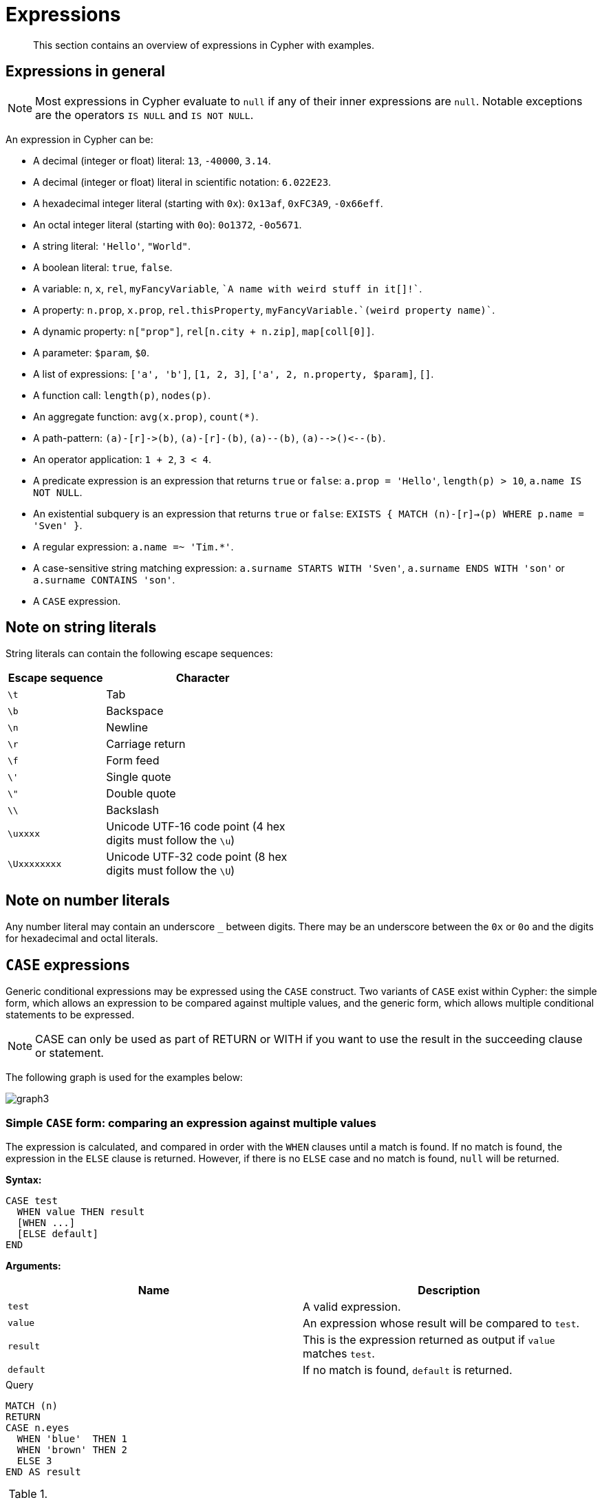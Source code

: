 :description: This section contains an overview of expressions in Cypher with examples.

[[cypher-expressions]]
= Expressions

[abstract]
--
This section contains an overview of expressions in Cypher with examples.
--

[[cypher-expressions-general]]
== Expressions in general

[NOTE]
====
Most expressions in Cypher evaluate to `null` if any of their inner expressions are `null`.
Notable exceptions are the operators `IS NULL` and `IS NOT NULL`.
====

An expression in Cypher can be:

* A decimal (integer or float) literal: `13`, `-40000`, `3.14`.
* A decimal (integer or float) literal in scientific notation: `6.022E23`.
* A hexadecimal integer literal (starting with `0x`): `0x13af`, `0xFC3A9`, `-0x66eff`.
* An octal integer literal (starting with `0o`): `0o1372`, `-0o5671`.
* A string literal: `'Hello'`, `"World"`.
* A boolean literal: `true`, `false`.
* A variable: `n`, `x`, `rel`, `myFancyVariable`, `++`A name with weird stuff in it[]!`++`.
* A property: `n.prop`, `x.prop`, `rel.thisProperty`, `++myFancyVariable.`(weird property name)`++`.
* A dynamic property: `n["prop"]`, `rel[n.city + n.zip]`, `map[coll[0]]`.
* A parameter: `$param`, `$0`.
* A list of expressions: `['a', 'b']`, `[1, 2, 3]`, `['a', 2, n.property, $param]`, `[]`.
* A function call: `length(p)`, `nodes(p)`.
* An aggregate function: `avg(x.prop)`, `+count(*)+`.
* A path-pattern: `+(a)-[r]->(b)+`, `+(a)-[r]-(b)+`, `+(a)--(b)+`, `+(a)-->()<--(b)+`.
* An operator application: `1 + 2`, `3 < 4`.
* A predicate expression is an expression that returns `true` or `false`: `a.prop = 'Hello'`, `length(p) > 10`, `a.name IS NOT NULL`.
* An existential subquery is an expression that returns `true` or `false`:
`EXISTS {
  MATCH (n)-[r]->(p)
  WHERE p.name = 'Sven'
}`.
* A regular expression: `a.name =~ 'Tim.*'`.
* A case-sensitive string matching expression: `a.surname STARTS WITH 'Sven'`, `a.surname ENDS WITH 'son'` or `a.surname CONTAINS 'son'`.
* A `CASE` expression.


[[cypher-expressions-string-literals]]
== Note on string literals

String literals can contain the following escape sequences:

[options="header", cols=">1,<2", width="50%"]
|===================
|Escape sequence|Character
|`\t`|Tab
|`\b`|Backspace
|`\n`|Newline
|`\r`|Carriage return
|`\f`|Form feed
|`\'`|Single quote
|`\"`|Double quote
|`\\`|Backslash
|`\uxxxx`|Unicode UTF-16 code point (4 hex digits must follow the `\u`)
|`\Uxxxxxxxx`|Unicode UTF-32 code point (8 hex digits must follow the `\U`)
|===================


[[cypher-expressions-number-literals]]
== Note on number literals

Any number literal may contain an underscore `_` between digits.
There may be an underscore between the `0x` or `0o` and the digits for hexadecimal and octal literals.


[[query-syntax-case]]
== `CASE` expressions

Generic conditional expressions may be expressed using the `CASE` construct.
Two variants of `CASE` exist within Cypher: the simple form, which allows an expression to be compared against multiple values, and the generic form, which allows multiple conditional statements to be expressed.

[NOTE]
====
CASE can only be used as part of RETURN or WITH if you want to use the result in the succeeding clause or statement.
====

The following graph is used for the examples below:

////
CREATE
  (alice:A {name:'Alice', age: 38, eyes: 'brown'}),
  (bob:B {name: 'Bob', age: 25, eyes: 'blue'}),
  (charlie:C {name: 'Charlie', age: 53, eyes: 'green'}),
  (daniel:D {name: 'Daniel', eyes: 'brown'}),
  (eskil:E {name: 'Eskil', age: 41, eyes: 'blue', array: ['one', 'two', 'three']}),
  (alice)-[:KNOWS]->(bob),
  (alice)-[:KNOWS]->(charlie),
  (bob)-[:KNOWS]->(daniel),
  (charlie)-[:KNOWS]->(daniel),
  (bob)-[:MARRIED]->(eskil)
////

image:graph3.svg[]

[[syntax-simple-case]]
=== Simple `CASE` form: comparing an expression against multiple values

The expression is calculated, and compared in order with the `WHEN` clauses until a match is found.
If no match is found, the expression in the `ELSE` clause is returned.
However, if there is no `ELSE` case and no match is found, `null` will be returned.


*Syntax:*
[source, cypher, role=noplay, indent=0]
----
CASE test
  WHEN value THEN result
  [WHEN ...]
  [ELSE default]
END
----


*Arguments:*
[options="header"]
|===
| Name | Description

| `test`
| A valid expression.

| `value`
| An expression whose result will be compared to `test`.

| `result`
| This is the expression returned as output if `value` matches `test`.

| `default`
| If no match is found, `default` is returned.
|===


.Query
[source, cypher, indent=0]
----
MATCH (n)
RETURN
CASE n.eyes
  WHEN 'blue'  THEN 1
  WHEN 'brown' THEN 2
  ELSE 3
END AS result
----

.Result
[role="queryresult",options="header,footer",cols="1*<m"]
|===
| +result+
| +2+
| +1+
| +3+
| +2+
| +1+
1+d|Rows: 5
|===


[[syntax-generic-case]]
=== Generic `CASE` form: allowing for multiple conditionals to be expressed

The predicates are evaluated in order until a `true` value is found, and the result value is used.
If no match is found, the expression in the `ELSE` clause is returned.
However, if there is no `ELSE` case and no match is found, `null` will be returned.


*Syntax:*
[source, cypher, role=noplay, indent=0]
----
CASE
  WHEN predicate THEN result
  [WHEN ...]
  [ELSE default]
END
----


*Arguments:*
[options="header"]
|===
| Name | Description
| `predicate`
| A predicate that is tested to find a valid alternative.

| `result`
| This is the expression returned as output if `predicate` evaluates to `true`.

| `default`
| If no match is found, `default` is returned.
|===

////
CREATE
  (alice:A {name:'Alice', age: 38, eyes: 'brown'}),
  (bob:B {name: 'Bob', age: 25, eyes: 'blue'}),
  (charlie:C {name: 'Charlie', age: 53, eyes: 'green'}),
  (daniel:D {name: 'Daniel', eyes: 'brown'}),
  (eskil:E {name: 'Eskil', age: 41, eyes: 'blue', array: ['one', 'two', 'three']}),
  (alice)-[:KNOWS]->(bob),
  (alice)-[:KNOWS]->(charlie),
  (bob)-[:KNOWS]->(daniel),
  (charlie)-[:KNOWS]->(daniel),
  (bob)-[:MARRIED]->(eskil)
////

.Query
[source, cypher, indent=0]
----
MATCH (n)
RETURN
CASE
  WHEN n.eyes = 'blue' THEN 1
  WHEN n.age < 40      THEN 2
  ELSE 3
END AS result
----

.Result
[role="queryresult",options="header,footer",cols="1*<m"]
|===
| +result+
| +2+
| +1+
| +3+
| +3+
| +1+
1+d|Rows: 5
|===


[[syntax-distinguish-case]]
=== Distinguishing between when to use the simple and generic `CASE` forms

Owing to the close similarity between the syntax of the two forms, sometimes it may not be clear at the outset as to which form to use.
We illustrate this scenario by means of the following query, in which there is an expectation that `age_10_years_ago` is `-1` if `n.age` is `null`:

////
CREATE
  (alice:A {name:'Alice', age: 38, eyes: 'brown'}),
  (bob:B {name: 'Bob', age: 25, eyes: 'blue'}),
  (charlie:C {name: 'Charlie', age: 53, eyes: 'green'}),
  (daniel:D {name: 'Daniel', eyes: 'brown'}),
  (eskil:E {name: 'Eskil', age: 41, eyes: 'blue', array: ['one', 'two', 'three']}),
  (alice)-[:KNOWS]->(bob),
  (alice)-[:KNOWS]->(charlie),
  (bob)-[:KNOWS]->(daniel),
  (charlie)-[:KNOWS]->(daniel),
  (bob)-[:MARRIED]->(eskil)
////

.Query
[source, cypher, indent=0]
----
MATCH (n)
RETURN n.name,
CASE n.age
  WHEN n.age IS NULL THEN -1
  ELSE n.age - 10
END AS age_10_years_ago
----

However, as this query is written using the simple `CASE` form, instead of `age_10_years_ago` being `-1` for the node named `Daniel`, it is `null`.
This is because a comparison is made between `n.age` and `n.age IS NULL`.
As `n.age IS NULL` is a boolean value, and `n.age` is an integer value, the `WHEN n.age IS NULL THEN -1` branch is never taken.
This results in the `ELSE n.age - 10` branch being taken instead, returning `null`.

.Result
[role="queryresult",options="header,footer",cols="2*<m"]
|===
| +n.name+ | +age_10_years_ago+
| +"Alice"+ | +28+
| +"Bob"+ | +15+
| +"Charlie"+ | +43+
| +"Daniel"+ | +<null>+
| +"Eskil"+ | +31+
2+d|Rows: 5
|===

The corrected query, behaving as expected, is given by the following generic `CASE` form:

////
CREATE
  (alice:A {name:'Alice', age: 38, eyes: 'brown'}),
  (bob:B {name: 'Bob', age: 25, eyes: 'blue'}),
  (charlie:C {name: 'Charlie', age: 53, eyes: 'green'}),
  (daniel:D {name: 'Daniel', eyes: 'brown'}),
  (eskil:E {name: 'Eskil', age: 41, eyes: 'blue', array: ['one', 'two', 'three']}),
  (alice)-[:KNOWS]->(bob),
  (alice)-[:KNOWS]->(charlie),
  (bob)-[:KNOWS]->(daniel),
  (charlie)-[:KNOWS]->(daniel),
  (bob)-[:MARRIED]->(eskil)
////

.Query
[source, cypher, indent=0]
----
MATCH (n)
RETURN n.name,
CASE
  WHEN n.age IS NULL THEN -1
  ELSE n.age - 10
END AS age_10_years_ago
----

We now see that the `age_10_years_ago` correctly returns `-1` for the node named `Daniel`.

.Result
[role="queryresult",options="header,footer",cols="2*<m"]
|===
| +n.name+ | +age_10_years_ago+
| +"Alice"+ | +28+
| +"Bob"+ | +15+
| +"Charlie"+ | +43+
| +"Daniel"+ | +-1+
| +"Eskil"+ | +31+
2+d|Rows: 5
|===


[[syntax-use-case-result]]
=== Using the result of `CASE` in the succeeding clause or statement

You can use the result of `CASE` to set properties on a node or relationship.
For example, instead of specifying the node directly, you can set a property for a node selected by an expression:

////
CREATE
  (alice:A {name:'Alice', age: 38, eyes: 'brown'}),
  (bob:B {name: 'Bob', age: 25, eyes: 'blue'}),
  (charlie:C {name: 'Charlie', age: 53, eyes: 'green'}),
  (daniel:D {name: 'Daniel', eyes: 'brown'}),
  (eskil:E {name: 'Eskil', age: 41, eyes: 'blue', array: ['one', 'two', 'three']}),
  (alice)-[:KNOWS]->(bob),
  (alice)-[:KNOWS]->(charlie),
  (bob)-[:KNOWS]->(daniel),
  (charlie)-[:KNOWS]->(daniel),
  (bob)-[:MARRIED]->(eskil)
////

.Query
[source, cypher, indent=0]
----
MATCH (n)
WITH n,
CASE n.eyes
  WHEN 'blue'  THEN 1
  WHEN 'brown' THEN 2
  ELSE 3
END AS colourCode
SET n.colourCode = colourCode
----

For more information about using the `SET` clause, see xref::clauses/set.adoc[SET].

.Result
[role="queryresult",options="footer",cols="1*<m"]
|===
1+|(empty result)
1+d|Rows: 0 +
Properties set: 5
|===


[[syntax-use-case-with-null]]
=== Using `CASE` with null values

When using the simple `CASE` form, it is useful to remember that in Cypher `null = null` yields `null`.


.+CASE+
======

////
CREATE
  (alice:A {name:'Alice', age: 38, eyes: 'brown'}),
  (bob:B {name: 'Bob', age: 25, eyes: 'blue'}),
  (charlie:C {name: 'Charlie', age: 53, eyes: 'green'}),
  (daniel:D {name: 'Daniel', eyes: 'brown'}),
  (eskil:E {name: 'Eskil', age: 41, eyes: 'blue', array: ['one', 'two', 'three']}),
  (alice)-[:KNOWS]->(bob),
  (alice)-[:KNOWS]->(charlie),
  (bob)-[:KNOWS]->(daniel),
  (charlie)-[:KNOWS]->(daniel),
  (bob)-[:MARRIED]->(eskil)
////

For example, you might expect `age_10_years_ago` to be `-1` for the node named `Daniel`:

.Query
[source, cypher]
----
MATCH (n)
RETURN n.name,
CASE n.age
  WHEN null THEN -1
  ELSE n.age - 10
END AS age_10_years_ago
----

However, as `null = null` does not yield `true`, the `WHEN null THEN -1` branch is never taken, resulting in the `ELSE n.age - 10` branch being taken instead, returning `null`.

.Result
[role="queryresult",options="header,footer",cols="2*<m"]
|===
| +n.name+ | +age_10_years_ago+
| +"Alice"+ | +28+
| +"Bob"+ | +15+
| +"Charlie"+ | +43+
| +"Daniel"+ | +<null>+
| +"Eskil"+ | +31+
2+d|Rows: 5
|===

======


[[label-expressions]]
== Label expressions

Label expressions evaluate to `true` or `false` when applied to the set of labels for a node.

Assuming no other filters are applied, then a label expression evaluating to `true` means the node is matched.

The following table displays whether the label expression matches the node:

.Label expression matches
[cols="^3,^2,^2,^2,^2,^2,^2,^2,^2"]
|===
|
8+^|*Node*

|*Label expression* | `()` | `(:A)` | `(:B)` | `(:C)` | `(:A:B)` | `(:A:C)` | `(:B:C)` | `(:A:B:C)`
| `()`
| {check-mark}
| {check-mark}
| {check-mark}
| {check-mark}
| {check-mark}
| {check-mark}
| {check-mark}
| {check-mark}

| `(:A)`
|
| {check-mark}
|
|
| {check-mark}
| {check-mark}
|
| {check-mark}

| `(:A&B)`
|
|
|
|
| {check-mark}
|
|
| {check-mark}

| `(:A\|B)`
|
| {check-mark}
| {check-mark}
|
| {check-mark}
| {check-mark}
| {check-mark}
| {check-mark}

| `(:!A)`
| {check-mark}
|
| {check-mark}
| {check-mark}
|
|
| {check-mark}
|

| `(:!!A)`
|
| {check-mark}
|
|
| {check-mark}
| {check-mark}
|
| {check-mark}

| `(:A&!A)`
|
|
|
|
|
|
|
|

| `(:A\|!A)`
| {check-mark}
| {check-mark}
| {check-mark}
| {check-mark}
| {check-mark}
| {check-mark}
| {check-mark}
| {check-mark}

| `(:%)`
|
| {check-mark}
| {check-mark}
| {check-mark}
| {check-mark}
| {check-mark}
| {check-mark}
| {check-mark}

| `(:!%)`
| {check-mark}
|
|
|
|
|
|
|

| `(:%\|!%)`
| {check-mark}
| {check-mark}
| {check-mark}
| {check-mark}
| {check-mark}
| {check-mark}
| {check-mark}
| {check-mark}

| `(:%&!%)`
|
|
|
|
|
|
|
|

| `(:A&%)`
|
| {check-mark}
|
|
| {check-mark}
| {check-mark}
|
| {check-mark}

| `(:A\|%)`
|
| {check-mark}
| {check-mark}
| {check-mark}
| {check-mark}
| {check-mark}
| {check-mark}
| {check-mark}

| `(:(A&B)&!(B&C))`
|
|
|
|
| {check-mark}
|
|
|

| `(:!(A&%)&%))`
|
|
| {check-mark}
| {check-mark}
|
|
| {check-mark}
|

|===

[WARNING]
====
Label expressions cannot be combined with label syntax.
For example, `:A:B&C` will throw an error.
Instead, use either `:A&B&C` or `:A:B:C`.
====

The following graph is used for the examples below:

////
CREATE
  (:A {name:'Alice'}),
  (:B {name:'Bob'}),
  (:C {name:'Charlie'}),
  (:A:B {name:'Daniel'}),
  (:A:C {name:'Eskil'}),
  (:B:C {name:'Frank'}),
  (:A:B:C {name:'George'}),
  ({name:'Henry'})
////

image:graph_label_expressions.svg[]


*Examples:*

* xref:syntax/expressions.adoc#label-expressions-match-without-label-expression[]
* xref:syntax/expressions.adoc#label-expressions-match-on-single-node-label[]
* xref:syntax/expressions.adoc#label-expressions-match-and-expression[]
* xref:syntax/expressions.adoc#label-expressions-match-or-expression[]
* xref:syntax/expressions.adoc#label-expressions-match-not-expression[]
* xref:syntax/expressions.adoc#label-expressions-match-wildcard-expression[]
* xref:syntax/expressions.adoc#label-expressions-match-nesting-label-expression[]
* xref:syntax/expressions.adoc#label-expressions-match-predicate-label-expression[]
* xref:syntax/expressions.adoc#label-expressions-match-return-label-expression[]


[discrete]
[[label-expressions-match-without-label-expression]]
=== Match without label expression

A match without a label expression returns all nodes in the graph, non withstanding if the node is empty.

.+Label expression+
======
////
CREATE
  (:A {name:'Alice'}),
  (:B {name:'Bob'}),
  (:C {name:'Charlie'}),
  (:A:B {name:'Daniel'}),
  (:A:C {name:'Eskil'}),
  (:B:C {name:'Frank'}),
  (:A:B:C {name:'George'}),
  ({name:'Henry'})
////

.Query
[source, cypher]
----
MATCH (n)
RETURN n.name AS name
----

.Result
[role="queryresult",options="header,footer",cols="1*<m"]
|===
| +name+
| +"Alice"+
| +"Bob"+
| +"Charlie"+
| +"Daniel"+
| +"Eskil"+
| +"Frank"+
| +"George"+
| +"Henry"+
1+d|Rows: 8
|===

======


[discrete]
[[label-expressions-match-on-single-node-label]]
=== Match on single node label

A match on a single node label returns the nodes that contains the specified label.


.+Label expression+
======
////
CREATE
  (:A {name:'Alice'}),
  (:B {name:'Bob'}),
  (:C {name:'Charlie'}),
  (:A:B {name:'Daniel'}),
  (:A:C {name:'Eskil'}),
  (:B:C {name:'Frank'}),
  (:A:B:C {name:'George'}),
  ({name:'Henry'})
////

.Query
[source, cypher]
----
MATCH (n:A)
RETURN n.name AS name
----

.Result
[role="queryresult",options="header,footer",cols="1*<m"]
|===
| +name+
| +"Alice"+
| +"Daniel"+
| +"Eskil"+
| +"George"+
1+d|Rows: 4
|===

======


[discrete]
[[label-expressions-match-and-expression]]
=== Match with an `AND` expression for the node labels

A match with an `AND` expression for the node label returns the nodes that contains both the specified labels.


.+Label expression+
======

////
CREATE
  (:A {name:'Alice'}),
  (:B {name:'Bob'}),
  (:C {name:'Charlie'}),
  (:A:B {name:'Daniel'}),
  (:A:C {name:'Eskil'}),
  (:B:C {name:'Frank'}),
  (:A:B:C {name:'George'}),
  ({name:'Henry'})
////

.Query
[source, cypher]
----
MATCH (n:A&B)
RETURN n.name AS name
----

.Result
[role="queryresult",options="header,footer",cols="1*<m"]
|===
| +name+
| +"Daniel"+
| +"George"+
1+d|Rows: 2
|===

======


[discrete]
[[label-expressions-match-or-expression]]
=== Match with an `OR` expression for the node labels

A match with an `OR` expression for the node label returns the nodes that contains either of the specified labels.


.+Label expression+
======

////
CREATE
  (:A {name:'Alice'}),
  (:B {name:'Bob'}),
  (:C {name:'Charlie'}),
  (:A:B {name:'Daniel'}),
  (:A:C {name:'Eskil'}),
  (:B:C {name:'Frank'}),
  (:A:B:C {name:'George'}),
  ({name:'Henry'})
////

.Query
[source, cypher]
----
MATCH (n:A|B)
RETURN n.name AS name
----

.Result
[role="queryresult",options="header,footer",cols="1*<m"]
|===
| +name+
| +"Alice"+
| +"Bob"+
| +"Daniel"+
| +"Eskil"+
| +"Frank"+
| +"George"+
1+d|Rows: 6
|===

======


[discrete]
[[label-expressions-match-not-expression]]
=== Match with a `NOT` expression for the node labels

A match with a `NOT` expression for the node label returns the nodes that does not contain the specified label.


.+Label expression+
======

////
CREATE
  (:A {name:'Alice'}),
  (:B {name:'Bob'}),
  (:C {name:'Charlie'}),
  (:A:B {name:'Daniel'}),
  (:A:C {name:'Eskil'}),
  (:B:C {name:'Frank'}),
  (:A:B:C {name:'George'}),
  ({name:'Henry'})
////

.Query
[source, cypher]
----
MATCH (n:!A)
RETURN n.name AS name
----

.Result
[role="queryresult",options="header,footer",cols="1*<m"]
|===
| +name+
| +"Bob"+
| +"Charlie"+
| +"Frank"+
| +"Henry"+
1+d|Rows: 4
|===

======


[discrete]
[[label-expressions-match-wildcard-expression]]
=== Match with a `Wildcard` expression for the node labels

A match with a `Wildcard` expression for the node label returns the nodes that contains any label.


.+Label expression+
======

////
CREATE
  (:A {name:'Alice'}),
  (:B {name:'Bob'}),
  (:C {name:'Charlie'}),
  (:A:B {name:'Daniel'}),
  (:A:C {name:'Eskil'}),
  (:B:C {name:'Frank'}),
  (:A:B:C {name:'George'}),
  ({name:'Henry'})
////

.Query
[source, cypher]
----
MATCH (n:%)
RETURN n.name AS name
----

.Result
[role="queryresult",options="header,footer",cols="1*<m"]
|===
| +name+
| +"Alice"+
| +"Bob"+
| +"Charlie"+
| +"Daniel"+
| +"Eskil"+
| +"Frank"+
| +"George"+
1+d|Rows: 7
|===

======


[discrete]
[[label-expressions-match-nesting-label-expression]]
=== Match with a nesting of label expressions for the node labels

A match with a nesting of label expressions for the node label returns the nodes for which the full expression is `true`.


.+Label expression+
======

////
CREATE
  (:A {name:'Alice'}),
  (:B {name:'Bob'}),
  (:C {name:'Charlie'}),
  (:A:B {name:'Daniel'}),
  (:A:C {name:'Eskil'}),
  (:B:C {name:'Frank'}),
  (:A:B:C {name:'George'}),
  ({name:'Henry'})
////

.Query
[source, cypher]
----
MATCH (n:(!A&!B)|C)
RETURN n.name AS name
----

.Result
[role="queryresult",options="header,footer",cols="1*<m"]
|===
| +name+
| +"Charlie"+
| +"Eskil"+
| +"Frank"+
| +"George"+
| +"Henry"+
1+d|Rows: 5
|===

======


[discrete]
[[label-expressions-match-predicate-label-expression]]
=== Match with label expressions in the predicate

A label expression can also be used as a predicate in the `WHERE` clause.


.+Label expression+
======

////
CREATE
  (:A {name:'Alice'}),
  (:B {name:'Bob'}),
  (:C {name:'Charlie'}),
  (:A:B {name:'Daniel'}),
  (:A:C {name:'Eskil'}),
  (:B:C {name:'Frank'}),
  (:A:B:C {name:'George'}),
  ({name:'Henry'})
////

.Query
[source, cypher]
----
MATCH (n)
WHERE n:A|B
RETURN n.name AS name
----

.Result
[role="queryresult",options="header,footer",cols="1*<m"]
|===
| +name+
| +"Alice"+
| +"Bob"+
| +"Daniel"+
| +"Eskil"+
| +"Frank"+
| +"George"+
1+d|Rows: 6
|===

======


[discrete]
[[label-expressions-match-return-label-expression]]
=== Match with label expressions in the return

A label expression can also be used in the `WITH` or `RETURN` statement.


.+Label expression+
======

////
CREATE
  (:A {name:'Alice'}),
  (:B {name:'Bob'}),
  (:C {name:'Charlie'}),
  (:A:B {name:'Daniel'}),
  (:A:C {name:'Eskil'}),
  (:B:C {name:'Frank'}),
  (:A:B:C {name:'George'}),
  ({name:'Henry'})
////

.Query
[source, cypher]
----
MATCH (n)
RETURN n:A&B
----

.Result
[role="queryresult",options="header,footer",cols="1*<m"]
|===
| +n:A&B+
| +false+
| +false+
| +false+
| +true+
| +false+
| +false+
| +true+
| +false+
1+d|Rows: 8
|===

======


// TODO
//[[relationship-type-expressions]]
//== Relationship Type Expressions

